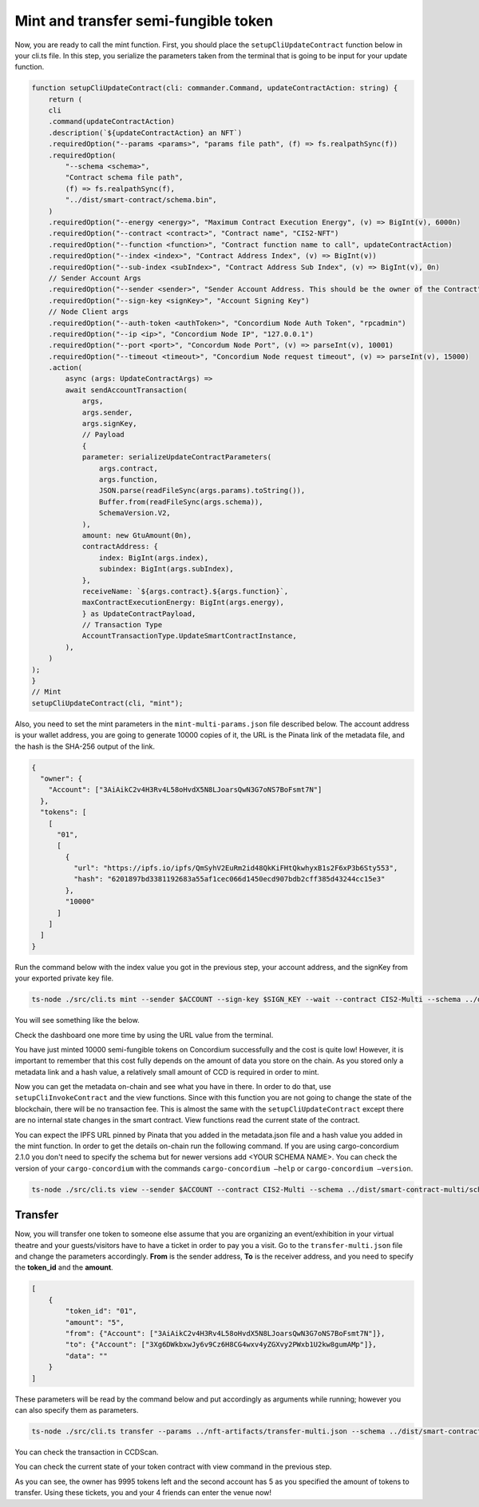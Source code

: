 .. _mint-xfer-sft:

=====================================
Mint and transfer semi-fungible token
=====================================

Now, you are ready to call the mint function. First, you should place the ``setupCliUpdateContract`` function below in your cli.ts file. In this step, you serialize the parameters taken from the terminal that is going to be input for your update function.

.. code-block:: console

    function setupCliUpdateContract(cli: commander.Command, updateContractAction: string) {
        return (
        cli
        .command(updateContractAction)
        .description(`${updateContractAction} an NFT`)
        .requiredOption("--params <params>", "params file path", (f) => fs.realpathSync(f))
        .requiredOption(
            "--schema <schema>",
            "Contract schema file path",
            (f) => fs.realpathSync(f),
            "../dist/smart-contract/schema.bin",
        )
        .requiredOption("--energy <energy>", "Maximum Contract Execution Energy", (v) => BigInt(v), 6000n)
        .requiredOption("--contract <contract>", "Contract name", "CIS2-NFT")
        .requiredOption("--function <function>", "Contract function name to call", updateContractAction)
        .requiredOption("--index <index>", "Contract Address Index", (v) => BigInt(v))
        .requiredOption("--sub-index <subIndex>", "Contract Address Sub Index", (v) => BigInt(v), 0n)
        // Sender Account Args
        .requiredOption("--sender <sender>", "Sender Account Address. This should be the owner of the Contract")
        .requiredOption("--sign-key <signKey>", "Account Signing Key")
        // Node Client args
        .requiredOption("--auth-token <authToken>", "Concordium Node Auth Token", "rpcadmin")
        .requiredOption("--ip <ip>", "Concordium Node IP", "127.0.0.1")
        .requiredOption("--port <port>", "Concordum Node Port", (v) => parseInt(v), 10001)
        .requiredOption("--timeout <timeout>", "Concordium Node request timeout", (v) => parseInt(v), 15000)
        .action(
            async (args: UpdateContractArgs) =>
            await sendAccountTransaction(
                args,
                args.sender,
                args.signKey,
                // Payload
                {
                parameter: serializeUpdateContractParameters(
                    args.contract,
                    args.function,
                    JSON.parse(readFileSync(args.params).toString()),
                    Buffer.from(readFileSync(args.schema)),
                    SchemaVersion.V2,
                ),
                amount: new GtuAmount(0n),
                contractAddress: {
                    index: BigInt(args.index),
                    subindex: BigInt(args.subIndex),
                },
                receiveName: `${args.contract}.${args.function}`,
                maxContractExecutionEnergy: BigInt(args.energy),
                } as UpdateContractPayload,
                // Transaction Type
                AccountTransactionType.UpdateSmartContractInstance,
            ),
        )
    );
    }
    // Mint
    setupCliUpdateContract(cli, "mint");

Also, you need to set the mint parameters in the ``mint-multi-params.json`` file described below. The account address is your wallet address, you are going to generate 10000 copies of it, the URL is the Pinata link of the metadata file, and the hash is the SHA-256 output of the link.

.. code-block:: console

    {
      "owner": {
        "Account": ["3AiAikC2v4H3Rv4L58oHvdX5N8LJoarsQwN3G7oNS7BoFsmt7N"]
      },
      "tokens": [
        [
          "01",
          [
            {
              "url": "https://ipfs.io/ipfs/QmSyhV2EuRm2id48QkKiFHtQkwhyxB1s2F6xP3b6Sty553",
              "hash": "6201897bd3381192683a55af1cec066d1450ecd907bdb2cff385d43244cc15e3"
            },
            "10000"
          ]
        ]
      ]
    }

Run the command below with the index value you got in the previous step, your account address, and the signKey from your exported private key file.

.. code-block:: console

    ts-node ./src/cli.ts mint --sender $ACCOUNT --sign-key $SIGN_KEY --wait --contract CIS2-Multi --schema ../dist/smart-contract-multi/schema.bin --params ../nft-artifacts/mint-multi.json --index <CONTRACT_INDEX>

You will see something like the below.

.. image:: images/mint-success.png
    :width: 100%

Check the dashboard one more time by using the URL value from the terminal.

.. image:: images/mint-success-db.png
    :width: 100%

You have just minted 10000 semi-fungible tokens on Concordium successfully and the cost is quite low! However, it is important to remember that this cost fully depends on the amount of data you store on the chain. As you stored only a metadata link and a hash value, a relatively small amount of CCD is required in order to mint.

Now you can get the metadata on-chain and see what you have in there. In order to do that, use ``setupCliInvokeContract`` and the view functions. Since with this function you are not going to change the state of the blockchain, there will be no transaction fee. This is almost the same with the ``setupCliUpdateContract`` except there are no internal state changes in the smart contract. View functions read the current state of the contract.

You can expect the IPFS URL pinned by Pinata that you added in the metadata.json file and a hash value you added in the mint function. In order to get the details on-chain run the following command. If you are using cargo-concordium 2.1.0 you don't need to specify the schema but for newer versions add <YOUR SCHEMA NAME>. You can check the version of your ``cargo-concordium`` with the commands ``cargo-concordium —help`` or ``cargo-concordium —version``.

.. code-block:: console

    ts-node ./src/cli.ts view --sender $ACCOUNT --contract CIS2-Multi --schema ../dist/smart-contract-multi/schema.bin --index <CONTRACT_INDEX>

.. image:: images/metadata.png
    :width: 100%

Transfer
========

Now, you will transfer one token to someone else assume that you are organizing an event/exhibition in your virtual theatre and your guests/visitors have to have a ticket in order to pay you a visit. Go to the ``transfer-multi.json`` file and change the parameters accordingly. **From** is the sender address, **To** is the receiver address, and you need to specify the **token_id** and the **amount**.

.. code-block:: console

    [
        {
            "token_id": "01",
            "amount": "5",
            "from": {"Account": ["3AiAikC2v4H3Rv4L58oHvdX5N8LJoarsQwN3G7oNS7BoFsmt7N"]},
            "to": {"Account": ["3Xg6DWkbxwJy6v9Cz6H8CG4wxv4yZGXvy2PWxb1U2kw8gumAMp"]},
            "data": ""
        }
    ]

These parameters will be read by the command below and put accordingly as arguments while running; however you can also specify them as parameters.

.. code-block:: console

    ts-node ./src/cli.ts transfer --params ../nft-artifacts/transfer-multi.json --schema ../dist/smart-contract/schema.bin --index <YOUR INDEX> --sender <ACCOUNT-ADDRESS> --sign-key <SIGN-KEY> --contract <YOUR-CONTRACT-NAME>

You can check the transaction in CCDScan.

.. image:: images/transfer-sft-success.png
    :width: 100%

You can check the current state of your token contract with view command in the previous step.

.. image:: images/contract-state-after-xfer.png
    :width: 100%

As you can see, the owner has 9995 tokens left and the second account has 5 as you specified the amount of tokens to transfer. Using these tickets, you and your 4 friends can enter the venue now!

